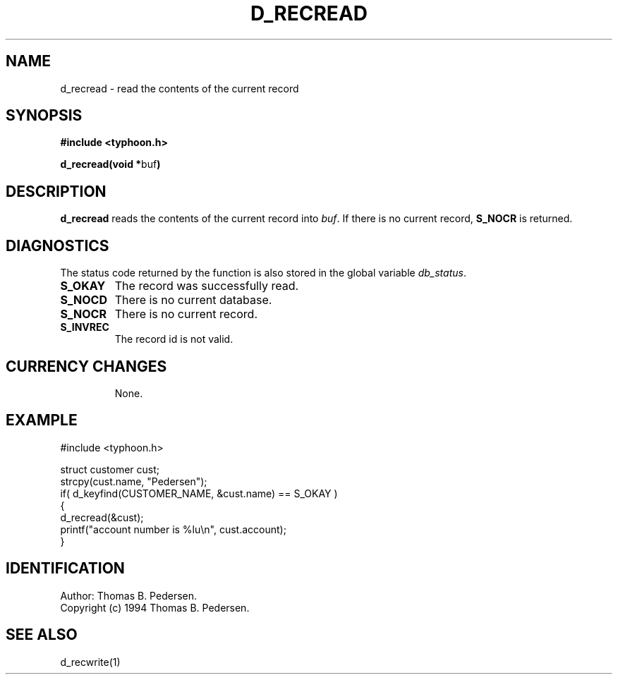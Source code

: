 .de Id
.ds Rv \\$3
.ds Dt \\$4
.ds iD \\$3 \\$4 \\$5 \\$6 \\$7
..
.Id $Id: d_recread.3,v 1.1.1.1 1999/09/30 04:45:51 kaz Exp $
.ds r \s-1TYPHOON\s0
.if n .ds - \%--
.if t .ds - \(em
.TH D_RECREAD 1 \*(Dt TYPHOON
.SH NAME
d_recread \- read the contents of the current record
.SH SYNOPSIS
.B #include <typhoon.h>
.br

\fBd_recread(void *\fPbuf\fB)
.SH DESCRIPTION
\fBd_recread\fP reads the contents of the current record into \fIbuf\fP.
If there is no current record, \fBS_NOCR\fP is returned.
.SH DIAGNOSTICS
The status code returned by the function is also stored in the global
variable \fIdb_status\fP.
.TP
.B S_OKAY
The record was successfully read.
.TP
.B S_NOCD
There is no current database.
.TP
.B S_NOCR
There is no current record.
.TP
.B S_INVREC
The record id is not valid.
.TP
.SH CURRENCY CHANGES
None.
.SH EXAMPLE
#include <typhoon.h>

struct customer cust;
.br
strcpy(cust.name, "Pedersen");
.br
if( d_keyfind(CUSTOMER_NAME, &cust.name) == S_OKAY )
.br
{
.br
	d_recread(&cust);
.br
	printf("account number is %lu\\n", cust.account);
.br
}
.SH IDENTIFICATION
Author: Thomas B. Pedersen.
.br
Copyright (c) 1994 Thomas B. Pedersen.
.SH "SEE ALSO"
d_recwrite(1)
